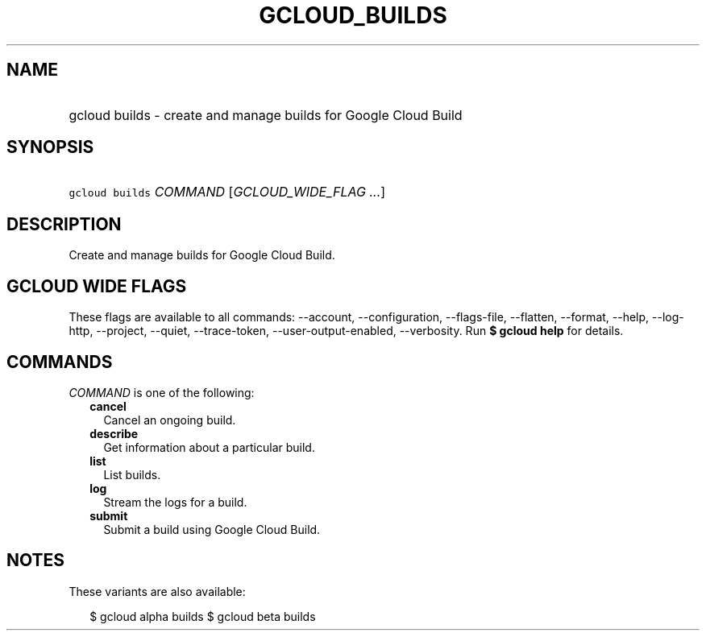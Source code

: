 
.TH "GCLOUD_BUILDS" 1



.SH "NAME"
.HP
gcloud builds \- create and manage builds for Google Cloud Build



.SH "SYNOPSIS"
.HP
\f5gcloud builds\fR \fICOMMAND\fR [\fIGCLOUD_WIDE_FLAG\ ...\fR]



.SH "DESCRIPTION"

Create and manage builds for Google Cloud Build.



.SH "GCLOUD WIDE FLAGS"

These flags are available to all commands: \-\-account, \-\-configuration,
\-\-flags\-file, \-\-flatten, \-\-format, \-\-help, \-\-log\-http, \-\-project,
\-\-quiet, \-\-trace\-token, \-\-user\-output\-enabled, \-\-verbosity. Run \fB$
gcloud help\fR for details.



.SH "COMMANDS"

\f5\fICOMMAND\fR\fR is one of the following:

.RS 2m
.TP 2m
\fBcancel\fR
Cancel an ongoing build.

.TP 2m
\fBdescribe\fR
Get information about a particular build.

.TP 2m
\fBlist\fR
List builds.

.TP 2m
\fBlog\fR
Stream the logs for a build.

.TP 2m
\fBsubmit\fR
Submit a build using Google Cloud Build.


.RE
.sp

.SH "NOTES"

These variants are also available:

.RS 2m
$ gcloud alpha builds
$ gcloud beta builds
.RE

